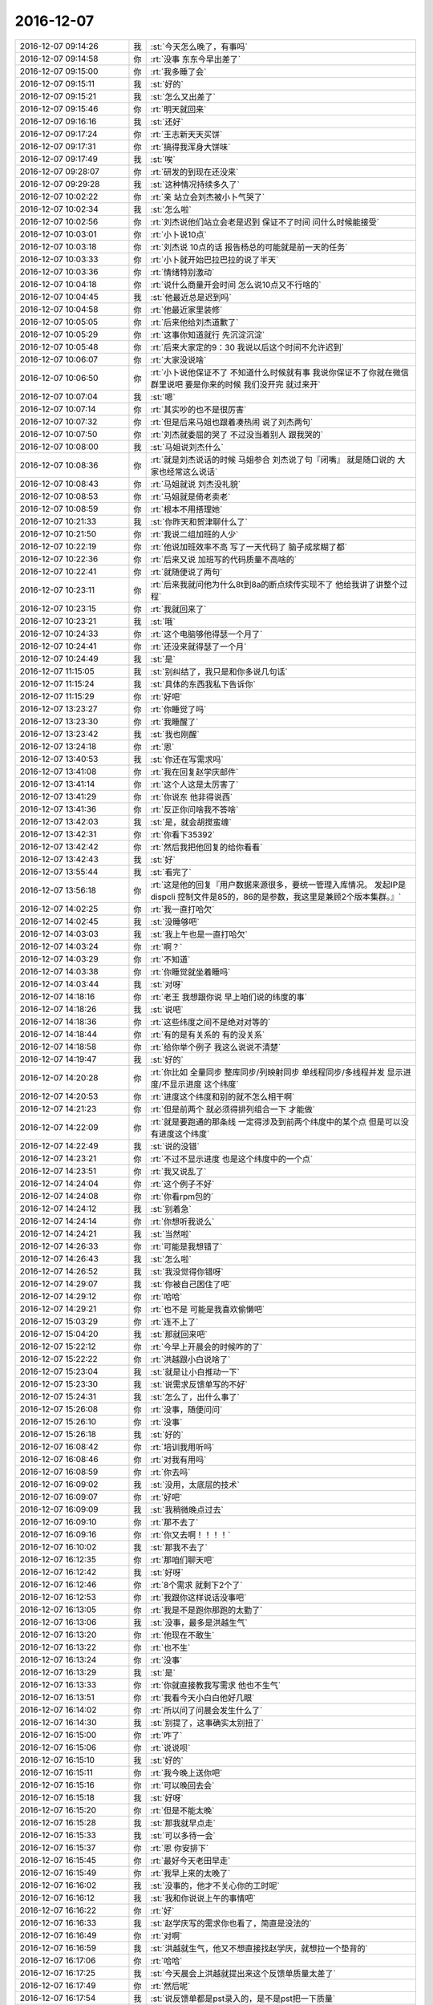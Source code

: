2016-12-07
-------------

.. list-table::
   :widths: 25, 1, 60

   * - 2016-12-07 09:14:26
     - 我
     - :st:`今天怎么晚了，有事吗`
   * - 2016-12-07 09:14:58
     - 你
     - :rt:`没事 东东今早出差了`
   * - 2016-12-07 09:15:00
     - 你
     - :rt:`我多睡了会`
   * - 2016-12-07 09:15:11
     - 我
     - :st:`好的`
   * - 2016-12-07 09:15:21
     - 我
     - :st:`怎么又出差了`
   * - 2016-12-07 09:15:46
     - 你
     - :rt:`明天就回来`
   * - 2016-12-07 09:16:16
     - 我
     - :st:`还好`
   * - 2016-12-07 09:17:24
     - 你
     - :rt:`王志新天天买饼`
   * - 2016-12-07 09:17:31
     - 你
     - :rt:`搞得我浑身大饼味`
   * - 2016-12-07 09:17:49
     - 我
     - :st:`唉`
   * - 2016-12-07 09:28:07
     - 你
     - :rt:`研发的到现在还没来`
   * - 2016-12-07 09:29:28
     - 我
     - :st:`这种情况持续多久了`
   * - 2016-12-07 10:02:22
     - 你
     - :rt:`亲 站立会刘杰被小卜气哭了`
   * - 2016-12-07 10:02:34
     - 我
     - :st:`怎么啦`
   * - 2016-12-07 10:02:56
     - 你
     - :rt:`刘杰说他们站立会老是迟到 保证不了时间 问什么时候能接受`
   * - 2016-12-07 10:03:01
     - 你
     - :rt:`小卜说10点`
   * - 2016-12-07 10:03:18
     - 你
     - :rt:`刘杰说 10点的话 报告杨总的可能就是前一天的任务`
   * - 2016-12-07 10:03:33
     - 你
     - :rt:`小卜就开始巴拉巴拉的说了半天`
   * - 2016-12-07 10:03:36
     - 你
     - :rt:`情绪特别激动`
   * - 2016-12-07 10:04:18
     - 你
     - :rt:`说什么商量开会时间  怎么说10点又不行啥的`
   * - 2016-12-07 10:04:45
     - 我
     - :st:`他最近总是迟到吗`
   * - 2016-12-07 10:04:58
     - 你
     - :rt:`他最近家里装修`
   * - 2016-12-07 10:05:05
     - 你
     - :rt:`后来他给刘杰道歉了`
   * - 2016-12-07 10:05:29
     - 你
     - :rt:`这事你知道就行 先沉淀沉淀`
   * - 2016-12-07 10:05:48
     - 你
     - :rt:`后来大家定的9：30  我说以后这个时间不允许迟到`
   * - 2016-12-07 10:06:07
     - 你
     - :rt:`大家没说啥`
   * - 2016-12-07 10:06:50
     - 你
     - :rt:`小卜说他保证不了 不知道什么时候就有事 我说你保证不了你就在微信群里说吧  要是你来的时候 我们没开完 就过来开`
   * - 2016-12-07 10:07:04
     - 我
     - :st:`嗯`
   * - 2016-12-07 10:07:14
     - 你
     - :rt:`其实吵的也不是很厉害`
   * - 2016-12-07 10:07:32
     - 你
     - :rt:`但是后来马姐也跟着凑热闹 说了刘杰两句`
   * - 2016-12-07 10:07:50
     - 你
     - :rt:`刘杰就委屈的哭了 不过没当着别人 跟我哭的`
   * - 2016-12-07 10:08:00
     - 我
     - :st:`马姐说刘杰什么`
   * - 2016-12-07 10:08:36
     - 你
     - :rt:`就是刘杰说话的时候  马姐参合  刘杰说了句『闭嘴』 就是随口说的  大家也经常这么说话`
   * - 2016-12-07 10:08:43
     - 你
     - :rt:`马姐就说 刘杰没礼貌`
   * - 2016-12-07 10:08:53
     - 你
     - :rt:`马姐就是倚老卖老`
   * - 2016-12-07 10:08:59
     - 你
     - :rt:`根本不用搭理她`
   * - 2016-12-07 10:21:33
     - 我
     - :st:`你昨天和贺津聊什么了`
   * - 2016-12-07 10:21:50
     - 你
     - :rt:`我说二组加班的人少`
   * - 2016-12-07 10:22:19
     - 你
     - :rt:`他说加班效率不高 写了一天代码了 脑子成浆糊了都`
   * - 2016-12-07 10:22:36
     - 你
     - :rt:`后来又说 加班写的代码质量不高啥的`
   * - 2016-12-07 10:22:41
     - 你
     - :rt:`就随便说了两句`
   * - 2016-12-07 10:23:11
     - 你
     - :rt:`后来我就问他为什么8t到8a的断点续传实现不了 他给我讲了讲整个过程`
   * - 2016-12-07 10:23:15
     - 你
     - :rt:`我就回来了`
   * - 2016-12-07 10:23:21
     - 我
     - :st:`哦`
   * - 2016-12-07 10:24:33
     - 你
     - :rt:`这个电脑够他得瑟一个月了`
   * - 2016-12-07 10:24:41
     - 你
     - :rt:`还没来就得瑟了一个月`
   * - 2016-12-07 10:24:49
     - 我
     - :st:`是`
   * - 2016-12-07 11:15:05
     - 我
     - :st:`别纠结了，我只是和你多说几句话`
   * - 2016-12-07 11:15:24
     - 我
     - :st:`具体的东西我私下告诉你`
   * - 2016-12-07 11:15:29
     - 你
     - :rt:`好吧`
   * - 2016-12-07 13:23:27
     - 你
     - :rt:`你睡觉了吗`
   * - 2016-12-07 13:23:30
     - 你
     - :rt:`我睡醒了`
   * - 2016-12-07 13:23:42
     - 我
     - :st:`我也刚醒`
   * - 2016-12-07 13:24:18
     - 你
     - :rt:`恩`
   * - 2016-12-07 13:40:53
     - 我
     - :st:`你还在写需求吗`
   * - 2016-12-07 13:41:08
     - 你
     - :rt:`我在回复赵学庆邮件`
   * - 2016-12-07 13:41:14
     - 你
     - :rt:`这个人这是太厉害了`
   * - 2016-12-07 13:41:29
     - 你
     - :rt:`你说东 他非得说西`
   * - 2016-12-07 13:41:36
     - 你
     - :rt:`反正你问啥我不答啥`
   * - 2016-12-07 13:42:03
     - 我
     - :st:`是，就会胡搅蛮缠`
   * - 2016-12-07 13:42:31
     - 你
     - :rt:`你看下35392`
   * - 2016-12-07 13:42:42
     - 你
     - :rt:`然后我把他回复的给你看看`
   * - 2016-12-07 13:42:43
     - 我
     - :st:`好`
   * - 2016-12-07 13:55:44
     - 我
     - :st:`看完了`
   * - 2016-12-07 13:56:18
     - 你
     - :rt:`这是他的回复『用户数据来源很多，要统一管理入库情况。
       发起IP是dispcli
       控制文件是85的，86的是参数，我这里是兼顾2个版本集群。』`
   * - 2016-12-07 14:02:25
     - 你
     - :rt:`我一直打哈欠`
   * - 2016-12-07 14:02:45
     - 我
     - :st:`没睡够吧`
   * - 2016-12-07 14:03:03
     - 我
     - :st:`我上午也是一直打哈欠`
   * - 2016-12-07 14:03:24
     - 你
     - :rt:`啊？`
   * - 2016-12-07 14:03:29
     - 你
     - :rt:`不知道`
   * - 2016-12-07 14:03:38
     - 你
     - :rt:`你睡觉就坐着睡吗`
   * - 2016-12-07 14:03:44
     - 我
     - :st:`对呀`
   * - 2016-12-07 14:18:16
     - 你
     - :rt:`老王 我想跟你说 早上咱们说的纬度的事`
   * - 2016-12-07 14:18:26
     - 我
     - :st:`说吧`
   * - 2016-12-07 14:18:36
     - 你
     - :rt:`这些纬度之间不是绝对对等的`
   * - 2016-12-07 14:18:44
     - 你
     - :rt:`有的是有关系的  有的没关系`
   * - 2016-12-07 14:18:58
     - 你
     - :rt:`给你举个例子 我这么说说不清楚`
   * - 2016-12-07 14:19:47
     - 我
     - :st:`好的`
   * - 2016-12-07 14:20:28
     - 你
     - :rt:`你比如 全量同步  整库同步/列映射同步  单线程同步/多线程并发  显示进度/不显示进度 这个纬度`
   * - 2016-12-07 14:20:53
     - 你
     - :rt:`进度这个纬度和别的就不怎么相干啊`
   * - 2016-12-07 14:21:23
     - 你
     - :rt:`但是前两个 就必须得排列组合一下 才能做`
   * - 2016-12-07 14:22:09
     - 你
     - :rt:`就是要跑通的那条线 一定得涉及到前两个纬度中的某个点  但是可以没有进度这个纬度`
   * - 2016-12-07 14:22:49
     - 我
     - :st:`说的没错`
   * - 2016-12-07 14:23:21
     - 你
     - :rt:`不过不显示进度 也是这个纬度中的一个点`
   * - 2016-12-07 14:23:51
     - 你
     - :rt:`我又说乱了`
   * - 2016-12-07 14:24:04
     - 你
     - :rt:`这个例子不好`
   * - 2016-12-07 14:24:08
     - 你
     - :rt:`你看rpm包的`
   * - 2016-12-07 14:24:12
     - 我
     - :st:`别着急`
   * - 2016-12-07 14:24:14
     - 你
     - :rt:`你想听我说么`
   * - 2016-12-07 14:24:21
     - 我
     - :st:`当然啦`
   * - 2016-12-07 14:26:33
     - 你
     - :rt:`可能是我想错了`
   * - 2016-12-07 14:26:43
     - 我
     - :st:`怎么啦`
   * - 2016-12-07 14:26:52
     - 我
     - :st:`我没觉得你错呀`
   * - 2016-12-07 14:29:07
     - 我
     - :st:`你被自己困住了吧`
   * - 2016-12-07 14:29:12
     - 你
     - :rt:`哈哈`
   * - 2016-12-07 14:29:21
     - 你
     - :rt:`也不是 可能是我喜欢偷懒吧`
   * - 2016-12-07 15:03:29
     - 你
     - :rt:`连不上了`
   * - 2016-12-07 15:04:20
     - 我
     - :st:`那就回来吧`
   * - 2016-12-07 15:22:12
     - 你
     - :rt:`今早上开晨会的时候咋的了`
   * - 2016-12-07 15:22:22
     - 你
     - :rt:`洪越跟小白说啥了`
   * - 2016-12-07 15:23:04
     - 我
     - :st:`就是让小白推动一下`
   * - 2016-12-07 15:23:30
     - 我
     - :st:`说需求反馈单写的不好`
   * - 2016-12-07 15:24:31
     - 我
     - :st:`怎么了，出什么事了`
   * - 2016-12-07 15:26:08
     - 你
     - :rt:`没事，随便问问`
   * - 2016-12-07 15:26:10
     - 你
     - :rt:`没事`
   * - 2016-12-07 15:26:18
     - 我
     - :st:`好的`
   * - 2016-12-07 16:08:42
     - 你
     - :rt:`培训我用听吗`
   * - 2016-12-07 16:08:46
     - 你
     - :rt:`对我有用吗`
   * - 2016-12-07 16:08:59
     - 你
     - :rt:`你去吗`
   * - 2016-12-07 16:09:02
     - 我
     - :st:`没用，太底层的技术`
   * - 2016-12-07 16:09:07
     - 你
     - :rt:`好吧`
   * - 2016-12-07 16:09:09
     - 我
     - :st:`我稍微晚点过去`
   * - 2016-12-07 16:09:10
     - 你
     - :rt:`那不去了`
   * - 2016-12-07 16:09:16
     - 你
     - :rt:`你又去啊！！！！`
   * - 2016-12-07 16:10:02
     - 我
     - :st:`那我不去了`
   * - 2016-12-07 16:12:35
     - 你
     - :rt:`那咱们聊天吧`
   * - 2016-12-07 16:12:42
     - 我
     - :st:`好呀`
   * - 2016-12-07 16:12:46
     - 你
     - :rt:`8个需求 就剩下2个了`
   * - 2016-12-07 16:12:53
     - 你
     - :rt:`我跟你这样说话没事吧`
   * - 2016-12-07 16:13:05
     - 你
     - :rt:`我是不是跑你那跑的太勤了`
   * - 2016-12-07 16:13:06
     - 我
     - :st:`没事，最多是洪越生气`
   * - 2016-12-07 16:13:20
     - 你
     - :rt:`他现在不敢生`
   * - 2016-12-07 16:13:22
     - 你
     - :rt:`也不生`
   * - 2016-12-07 16:13:24
     - 你
     - :rt:`没事`
   * - 2016-12-07 16:13:29
     - 我
     - :st:`是`
   * - 2016-12-07 16:13:33
     - 你
     - :rt:`你就直接教我写需求 他也不生气`
   * - 2016-12-07 16:13:51
     - 你
     - :rt:`我看今天小白白他好几眼`
   * - 2016-12-07 16:14:02
     - 你
     - :rt:`所以问了问晨会发生什么了`
   * - 2016-12-07 16:14:30
     - 我
     - :st:`别提了，这事确实太别扭了`
   * - 2016-12-07 16:15:00
     - 你
     - :rt:`咋了`
   * - 2016-12-07 16:15:06
     - 你
     - :rt:`说说呗`
   * - 2016-12-07 16:15:10
     - 我
     - :st:`好的`
   * - 2016-12-07 16:15:11
     - 你
     - :rt:`我今晚上送你吧`
   * - 2016-12-07 16:15:16
     - 你
     - :rt:`可以晚回去会`
   * - 2016-12-07 16:15:18
     - 我
     - :st:`好呀`
   * - 2016-12-07 16:15:20
     - 你
     - :rt:`但是不能太晚`
   * - 2016-12-07 16:15:28
     - 我
     - :st:`那我就早点走`
   * - 2016-12-07 16:15:33
     - 我
     - :st:`可以多待一会`
   * - 2016-12-07 16:15:37
     - 你
     - :rt:`恩 你安排下`
   * - 2016-12-07 16:15:45
     - 你
     - :rt:`最好今天老田早走`
   * - 2016-12-07 16:15:49
     - 你
     - :rt:`我早上来的太晚了`
   * - 2016-12-07 16:16:02
     - 我
     - :st:`没事的，他才不关心你的工时呢`
   * - 2016-12-07 16:16:12
     - 我
     - :st:`我和你说说上午的事情吧`
   * - 2016-12-07 16:16:22
     - 你
     - :rt:`好`
   * - 2016-12-07 16:16:33
     - 我
     - :st:`赵学庆写的需求你也看了，简直是没法的`
   * - 2016-12-07 16:16:49
     - 你
     - :rt:`对啊`
   * - 2016-12-07 16:16:59
     - 我
     - :st:`洪越就生气，他又不想直接找赵学庆，就想拉一个垫背的`
   * - 2016-12-07 16:17:06
     - 你
     - :rt:`哈哈`
   * - 2016-12-07 16:17:25
     - 我
     - :st:`今天晨会上洪越就提出来这个反馈单质量太差了`
   * - 2016-12-07 16:17:49
     - 你
     - :rt:`然后呢`
   * - 2016-12-07 16:17:54
     - 我
     - :st:`说反馈单都是pst录入的，是不是pst把一下质量`
   * - 2016-12-07 16:18:08
     - 你
     - :rt:`恩`
   * - 2016-12-07 16:18:12
     - 我
     - :st:`然后老田就说那就打回去`
   * - 2016-12-07 16:18:22
     - 你
     - :rt:`小白说啥了吗`
   * - 2016-12-07 16:18:41
     - 我
     - :st:`小白说要不就直接联系用户吧`
   * - 2016-12-07 16:18:55
     - 我
     - :st:`结果他们三个就扯上了`
   * - 2016-12-07 16:19:12
     - 我
     - :st:`洪越是想把这个事情推出去，让别人去找赵学庆`
   * - 2016-12-07 16:19:17
     - 你
     - :rt:`我看今天小白那眼神不对劲`
   * - 2016-12-07 16:19:23
     - 你
     - :rt:`恩`
   * - 2016-12-07 16:19:40
     - 我
     - :st:`老田是不理洪越，就说我们不是有规定吗，就按照规定来`
   * - 2016-12-07 16:20:02
     - 你
     - :rt:`恩`
   * - 2016-12-07 16:20:17
     - 我
     - :st:`小白就说pst只是管录入，反馈单的质量问题他也搞不定，需要去和赵学庆联系`
   * - 2016-12-07 16:20:25
     - 你
     - :rt:`哈哈`
   * - 2016-12-07 16:20:27
     - 你
     - :rt:`真好笑`
   * - 2016-12-07 16:20:46
     - 我
     - :st:`最后不就是这么一个结果吗`
   * - 2016-12-07 16:20:55
     - 你
     - :rt:`嗯嗯 知道了`
   * - 2016-12-07 16:21:17
     - 你
     - :rt:`电话跟赵学庆说话也是 他老是拐到实现上去`
   * - 2016-12-07 16:21:32
     - 你
     - :rt:`然后提的这些需求都没有现场问题`
   * - 2016-12-07 16:21:34
     - 我
     - :st:`对，他就那样`
   * - 2016-12-07 16:21:43
     - 你
     - :rt:`什么都是虚的`
   * - 2016-12-07 16:21:47
     - 你
     - :rt:`没有任何指标`
   * - 2016-12-07 16:21:57
     - 你
     - :rt:`用户紧急程度  没有`
   * - 2016-12-07 16:22:03
     - 你
     - :rt:`啥也不知道`
   * - 2016-12-07 16:22:05
     - 我
     - :st:`本身这些就都是他想象出来的`
   * - 2016-12-07 16:22:24
     - 你
     - :rt:`对 用户场景也没有`
   * - 2016-12-07 16:22:36
     - 你
     - :rt:`任何关于用户的数据都是 ：无`
   * - 2016-12-07 16:23:00
     - 我
     - :st:`和他交流其实没有任何意义`
   * - 2016-12-07 16:23:07
     - 我
     - :st:`洪越就是偷懒`
   * - 2016-12-07 16:23:20
     - 你
     - :rt:`他说让找用户了 但是洪越说不用`
   * - 2016-12-07 16:23:22
     - 我
     - :st:`这些事情就应该跳过赵学庆直接找用户`
   * - 2016-12-07 16:23:42
     - 你
     - :rt:`可能洪越怕出差？`
   * - 2016-12-07 16:23:43
     - 我
     - :st:`你看着吧，没准最后还是得找用户`
   * - 2016-12-07 16:23:44
     - 你
     - :rt:`不知道`
   * - 2016-12-07 16:23:55
     - 你
     - :rt:`那就不管了`
   * - 2016-12-07 16:24:04
     - 我
     - :st:`这事后面会有两种情况`
   * - 2016-12-07 16:24:28
     - 你
     - :rt:`不了了之  和  闹到客户那`
   * - 2016-12-07 16:24:37
     - 我
     - :st:`一种是继续由开发中心主导，那么老杨最终就会关注，然后让洪越去见客户`
   * - 2016-12-07 16:25:25
     - 我
     - :st:`一种是楼下主导，那么老张可能就会直接去找客户，最后开发中心就是写一个用需完事`
   * - 2016-12-07 16:25:37
     - 你
     - :rt:`哦`
   * - 2016-12-07 16:25:48
     - 我
     - :st:`这个项目的是比较重要的`
   * - 2016-12-07 16:25:55
     - 你
     - :rt:`但是赵说这些都建议在8611上做`
   * - 2016-12-07 16:26:00
     - 我
     - :st:`之前也是闹得鸡飞蛋打的`
   * - 2016-12-07 16:26:02
     - 你
     - :rt:`8512只是看能不能做`
   * - 2016-12-07 16:26:06
     - 你
     - :rt:`是吧`
   * - 2016-12-07 16:26:33
     - 我
     - :st:`其实就是赵学庆瞎嚷嚷，把事情闹大`
   * - 2016-12-07 16:26:57
     - 你
     - :rt:`是`
   * - 2016-12-07 16:27:02
     - 我
     - :st:`闹的武总都觉得这个项目要完蛋了，然后给老杨压力`
   * - 2016-12-07 16:27:15
     - 我
     - :st:`其实远还没到那个程度`
   * - 2016-12-07 16:27:21
     - 你
     - :rt:`8个需求  2个根本不是需求  4个8611在做`
   * - 2016-12-07 16:27:29
     - 你
     - :rt:`哈哈`
   * - 2016-12-07 16:27:32
     - 你
     - :rt:`哈哈`
   * - 2016-12-07 16:27:38
     - 你
     - :rt:`赵学庆这么厉害啊`
   * - 2016-12-07 16:27:45
     - 我
     - :st:`只是大家都是一条线上的蚂蚱`
   * - 2016-12-07 16:27:55
     - 你
     - :rt:`唉`
   * - 2016-12-07 16:27:59
     - 你
     - :rt:`无所谓啦`
   * - 2016-12-07 16:28:12
     - 我
     - :st:`他这么一闹，谁都不敢说没这么回事，谁都不敢承担责任`
   * - 2016-12-07 16:28:29
     - 你
     - :rt:`那肯定的`
   * - 2016-12-07 16:28:41
     - 我
     - :st:`就不停的往后面推，最后就是研发承担压力`
   * - 2016-12-07 16:29:01
     - 你
     - :rt:`好吧`
   * - 2016-12-07 16:29:29
     - 你
     - :rt:`不说这个了`
   * - 2016-12-07 16:29:31
     - 你
     - :rt:`说点别的`
   * - 2016-12-07 16:29:35
     - 我
     - :st:`好`
   * - 2016-12-07 16:30:04
     - 你
     - :rt:`给你看个用户故事`
   * - 2016-12-07 16:30:12
     - 我
     - :st:`好`
   * - 2016-12-07 16:30:38
     - 你
     - :rt:`安装8512集群时，依赖的红帽6.4版本操作系统rmp不全，dba用户执行检查工具脚本，检查完成后，不允许用户安装集群。`
   * - 2016-12-07 16:30:53
     - 你
     - :rt:`还有这个`
   * - 2016-12-07 16:31:01
     - 你
     - :rt:`安装某集群时，依赖的某版本操作系统rmp不全，dba用户执行检查工具脚本，检查完成后，不允许用户安装集群。`
   * - 2016-12-07 16:31:37
     - 你
     - :rt:`说第二个是史诗级的  是因为他把集群版本和操作系统版本的纬度给抽象了对吧`
   * - 2016-12-07 16:31:49
     - 我
     - :st:`对`
   * - 2016-12-07 16:32:22
     - 你
     - :rt:`那我就明白你的意思了`
   * - 2016-12-07 16:32:36
     - 我
     - :st:`[微笑]`
   * - 2016-12-07 16:32:41
     - 你
     - :rt:`但是`
   * - 2016-12-07 16:33:45
     - 你
     - :rt:`对于dba来说 就是这个rpm包的需求来说  集群版本和操作系统版 根本不是dba这个执行者的纬度`
   * - 2016-12-07 16:34:37
     - 你
     - :rt:`因为dba对检查工具的操作 实在检查是否合格  不在检查是否全  是否全是配管的执行者对检查工具的操作`
   * - 2016-12-07 16:35:14
     - 我
     - :st:`接着说`
   * - 2016-12-07 16:35:23
     - 你
     - :rt:`上边那两个用户故事 对于dba这个执行者来说 是没有区别的`
   * - 2016-12-07 16:35:48
     - 你
     - :rt:`也就是我递交给研发的时候 这两个用户故事是一样一样的`
   * - 2016-12-07 16:37:56
     - 我
     - :st:`ok，但是你从研发的角度，或者从产品形态的角度看就不一样了`
   * - 2016-12-07 16:38:50
     - 你
     - :rt:`我觉得我说的没有那么高的层次呢`
   * - 2016-12-07 16:39:01
     - 你
     - :rt:`等我说完啊`
   * - 2016-12-07 16:39:05
     - 我
     - :st:`好的`
   * - 2016-12-07 16:39:53
     - 你
     - :rt:`这是dba这一摊的  那配管那一摊  就必须体现  集群版本和操作系统版  这两个纬度了 而且这两个是很重要的纬度`
   * - 2016-12-07 16:40:21
     - 你
     - :rt:`通过配管的这两个纬度 就体现产品形态了啊`
   * - 2016-12-07 16:41:22
     - 你
     - :rt:`就是说 自动兼容这个用户价值  是通过配管配置文件  实现的  用户接口也是配置文件  如果研发的提出更好的方式 也可以接受 不用配置文件的形式`
   * - 2016-12-07 16:50:11
     - 你
     - :rt:`你怎么不搭理我了`
   * - 2016-12-07 16:50:23
     - 我
     - :st:`没有呀，等你继续说呢`
   * - 2016-12-07 16:50:55
     - 你
     - :rt:`我说完了 等你说呢`
   * - 2016-12-07 16:51:08
     - 我
     - :st:`啊，这就说完了`
   * - 2016-12-07 16:51:10
     - 你
     - :rt:`算了 这个面谈吧`
   * - 2016-12-07 16:51:15
     - 你
     - :rt:`我看你也没听`
   * - 2016-12-07 16:51:16
     - 你
     - :rt:`看书呢吗`
   * - 2016-12-07 16:52:06
     - 我
     - :st:`没有呢，你们开会的时候我看的`
   * - 2016-12-07 16:53:00
     - 我
     - :st:`你刚才说的这些还差一点就达到我的目的了`
   * - 2016-12-07 16:53:07
     - 你
     - :rt:`啊？？？`
   * - 2016-12-07 16:53:10
     - 你
     - :rt:`还差一点`
   * - 2016-12-07 16:53:31
     - 我
     - :st:`我的目标是让你去体会维度`
   * - 2016-12-07 16:53:54
     - 我
     - :st:`你现在说的都是维度交集以后的结果`
   * - 2016-12-07 16:53:55
     - 你
     - :rt:`我又关注细节了？`
   * - 2016-12-07 16:54:21
     - 我
     - :st:`也不算`
   * - 2016-12-07 16:54:26
     - 你
     - :rt:`纬度我觉得我已经知道了`
   * - 2016-12-07 16:55:02
     - 你
     - :rt:`面谈的时候说吧`
   * - 2016-12-07 16:55:03
     - 你
     - :rt:`你说呢`
   * - 2016-12-07 16:55:13
     - 我
     - :st:`也行吧`
   * - 2016-12-07 16:56:00
     - 你
     - :rt:`全量那个没有细化的用户故事 你的意思是怕我丢纬度的点 或者是丢纬度对吗`
   * - 2016-12-07 16:56:17
     - 你
     - :rt:`你是不是从现在写的看不出纬度是哪几个啊`
   * - 2016-12-07 16:56:19
     - 我
     - :st:`同步工具的你不用考虑`
   * - 2016-12-07 16:56:23
     - 你
     - :rt:`好`
   * - 2016-12-07 16:56:28
     - 你
     - :rt:`那我就不想了`
   * - 2016-12-07 16:56:41
     - 你
     - :rt:`你是在找话题 跟我说话吧`
   * - 2016-12-07 16:56:43
     - 你
     - :rt:`哈哈`
   * - 2016-12-07 16:57:12
     - 我
     - :st:`对呀`
   * - 2016-12-07 16:57:16
     - 你
     - :rt:`好`
   * - 2016-12-07 16:57:31
     - 我
     - :st:`因为rpm包这事是我私下里做，说多了让他们听见不好`
   * - 2016-12-07 16:58:05
     - 我
     - :st:`我看见你现在做同步工具遇到障碍了，心气有点低`
   * - 2016-12-07 16:58:18
     - 我
     - :st:`所以用这个项目带带你`
   * - 2016-12-07 17:03:31
     - 我
     - :st:`是不是没兴趣和我聊了`
   * - 2016-12-07 17:03:45
     - 你
     - :rt:`何出此言啊`
   * - 2016-12-07 17:03:47
     - 你
     - :rt:`没有啊`
   * - 2016-12-07 17:03:55
     - 我
     - :st:`逗你呢`
   * - 2016-12-07 17:03:57
     - 你
     - :rt:`我心气低是让研发的气的`
   * - 2016-12-07 17:04:05
     - 我
     - :st:`我知道`
   * - 2016-12-07 17:04:29
     - 我
     - :st:`我还是那句话，让子弹先飞一会`
   * - 2016-12-07 17:04:37
     - 你
     - :rt:`恩`
   * - 2016-12-07 17:04:45
     - 我
     - :st:`我带你玩玩好玩的事情`
   * - 2016-12-07 17:04:52
     - 你
     - :rt:`啥啊`
   * - 2016-12-07 17:05:19
     - 你
     - :rt:`我没事  研发的气我 我就不管事了 把目标集中在PO的活上 本来我也不是团队一员 对吧`
   * - 2016-12-07 17:05:34
     - 我
     - :st:`就是rpm包这事，咱们好好按照敏捷的方法来做`
   * - 2016-12-07 17:05:48
     - 我
     - :st:`你体会一下怎么做用户故事`
   * - 2016-12-07 17:06:01
     - 你
     - :rt:`先放纵一会  心里好受了  我的责任心回归后 接着管`
   * - 2016-12-07 17:06:10
     - 我
     - :st:`然后我再带着你做做设计`
   * - 2016-12-07 17:06:25
     - 你
     - :rt:`好啊 这是最能勾起我心劲的事了`
   * - 2016-12-07 17:06:32
     - 你
     - :rt:`别的就是工作  这才是兴趣`
   * - 2016-12-07 17:06:40
     - 我
     - :st:`嗯`
   * - 2016-12-07 17:07:21
     - 你
     - :rt:`我需要干啥啊 我用户故事都搞明白了`
   * - 2016-12-07 17:07:27
     - 你
     - :rt:`rpm包的`
   * - 2016-12-07 17:07:33
     - 我
     - :st:`才没有呢`
   * - 2016-12-07 17:07:39
     - 你
     - :rt:`哈哈`
   * - 2016-12-07 17:07:47
     - 你
     - :rt:`就等着跟你讨论了`
   * - 2016-12-07 17:07:58
     - 我
     - :st:`这次我可要好好折磨你[呲牙]`
   * - 2016-12-07 17:08:12
     - 你
     - :rt:`来吧`
   * - 2016-12-07 17:08:15
     - 你
     - :rt:`哈哈`
   * - 2016-12-07 17:08:31
     - 我
     - :st:`反正这事也没有时间限制，想做多久做多久`
   * - 2016-12-07 17:11:51
     - 我
     - :st:`我去给番薯他们开会`
   * - 2016-12-07 17:15:41
     - 你
     - :rt:`是`
   * - 2016-12-07 18:01:48
     - 我
     - :st:`咱们六点半走吧`
   * - 2016-12-07 18:02:00
     - 你
     - :rt:`我也是这么想的`
   * - 2016-12-07 18:02:06
     - 你
     - :rt:`今天老田去游泳`
   * - 2016-12-07 18:03:04
     - 我
     - :st:`嗯，咱们还是开车到后面吧`
   * - 2016-12-07 18:03:12
     - 你
     - :rt:`好`
   * - 2016-12-07 18:03:29
     - 你
     - :rt:`你走过去？我开过去？还是一起走`
   * - 2016-12-07 18:03:46
     - 我
     - :st:`我走过去吧`
   * - 2016-12-07 18:03:54
     - 你
     - :rt:`好的`
   * - 2016-12-07 18:26:20
     - 你
     - :rt:`你走吗`
   * - 2016-12-07 18:26:25
     - 你
     - :rt:`我要走了`
   * - 2016-12-07 18:27:13
     - 我
     - :st:`马上，我在打电话`
   * - 2016-12-07 18:27:28
     - 我
     - :st:`你先走吧 我去找你`
   * - 2016-12-07 18:34:05
     - 我
     - :st:`我出来了，你到了吗`
   * - 2016-12-07 18:36:28
     - 你
     - :rt:`到了`
   * - 2016-12-07 18:36:35
     - 你
     - :rt:`就在门口这`
   * - 2016-12-07 18:36:51
     - 我
     - :st:`好`
   * - 2016-12-07 18:37:41
     - 你
     - :rt:`开着灯呢`
   * - 2016-12-07 18:37:57
     - 我
     - :st:`看见了`
   * - 2016-12-07 20:59:38
     - 你
     - :rt:`到家了`
   * - 2016-12-07 20:59:39
     - 我
     - :st:`好的`
